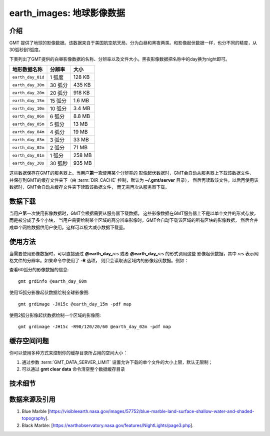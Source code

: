 earth_images: 地球影像数据
==============================

.. gmtplot::
   :show-code: false
   :width: 75%

   gmt grdimage @earth_night_20m -png,pdf earth_night

介绍
----------------

GMT 提供了地球的影像数据。该数据来自于美国航空航天局，分为白昼和黑夜两类。和影像起伏数据一样，也分不同的精度，从30弧秒到1弧度。

下表列出了GMT提供的白昼影像数据的名称、分辨率以及文件大小。黑夜影像数据把名称中的day换为night即可。

====================== ========= ========
地形数据名称           分辨率    大小
====================== ========= ========
``earth_day_01d``      1 弧度    128 KB
``earth_day_30m``      30 弧分   435 KB
``earth_day_20m``      20 弧分   918 KB
``earth_day_15m``      15 弧分   1.6 MB
``earth_day_10m``      10 弧分   3.4 MB
``earth_day_06m``      6 弧分    8.8 MB
``earth_day_05m``      5 弧分     13 MB
``earth_day_04m``      4 弧分     19 MB
``earth_day_03m``      3 弧分     33 MB
``earth_day_02m``      2 弧分     71 MB
``earth_day_01m``      1 弧分    258 MB
``earth_day_30s``      30 弧秒   935 MB
====================== ========= ========

这些数据保存在GMT的服务器上。当用户\ **第一次**\ 使用某个分辨率的
影像起伏数据时，GMT会自动从服务器上下载该数据文件，
并保存到GMT的缓存文件夹下（由 :term:`DIR_CACHE` 控制，默认为 **~/.gmt/server** 目录），
然后再读取该文件。以后再使用该数据时，GMT会自动从缓存文件夹下读取该数据文件，
而无需再次从服务器下载。

数据下载
--------

当用户第一次使用影像数据时，GMT会根据需要从服务器下载数据。
这些影像数据在GMT服务器上不是以单个文件的形式存放，而是被分成了多个小块，
当用户需要绘制某个区域的高分辨率影像时，GMT会自动下载该区域的所有区块的影像数据，
然后合并成单个网格数据供用户使用。这样可以极大减小数据下载量。

使用方法
--------

当需要使用影像数据时，可以直接通过 **@earth_day_**\ *res* 或者 **@earth_day_**\ *res* 的形式调用这些
影像起伏数据，其中 *res* 表示网格文件的分辨率。如果命令中使用了 **-R** 选项，
则只会读取该区域内的影像起伏数据。例如：

查看60弧分的影像数据的信息::

    gmt grdinfo @earth_day_60m

使用15弧分影像起伏数据绘制全球影像图::

    gmt grdimage -JH15c @earth_day_15m -pdf map

使用2弧分影像起伏数据绘制一个区域的影像图::

    gmt grdimage -JH15c -R90/120/20/60 @earth_day_02m -pdf map

缓存空间问题
------------

你可以使用多种方式来控制你的缓存目录所占用的空间大小：

#. 通过参数 :term:`GMT_DATA_SERVER_LIMIT` 设置允许下载的单个文件的大小上限，默认无限制；
#. 可以通过 **gmt clear data** 命令清空整个数据缓存目录

技术细节
--------


数据来源及引用
--------------

#. Blue Marble [https://visibleearth.nasa.gov/images/57752/blue-marble-land-surface-shallow-water-and-shaded-topography].
#. Black Marble: [https://earthobservatory.nasa.gov/features/NightLights/page3.php].
